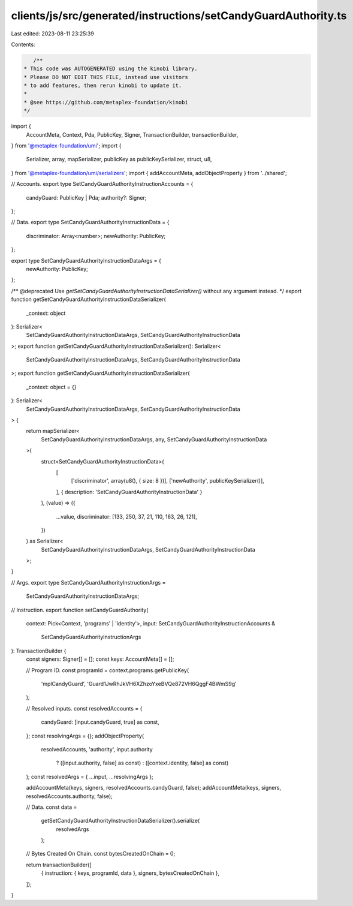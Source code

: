 clients/js/src/generated/instructions/setCandyGuardAuthority.ts
===============================================================

Last edited: 2023-08-11 23:25:39

Contents:

.. code-block:: ts

    /**
 * This code was AUTOGENERATED using the kinobi library.
 * Please DO NOT EDIT THIS FILE, instead use visitors
 * to add features, then rerun kinobi to update it.
 *
 * @see https://github.com/metaplex-foundation/kinobi
 */

import {
  AccountMeta,
  Context,
  Pda,
  PublicKey,
  Signer,
  TransactionBuilder,
  transactionBuilder,
} from '@metaplex-foundation/umi';
import {
  Serializer,
  array,
  mapSerializer,
  publicKey as publicKeySerializer,
  struct,
  u8,
} from '@metaplex-foundation/umi/serializers';
import { addAccountMeta, addObjectProperty } from '../shared';

// Accounts.
export type SetCandyGuardAuthorityInstructionAccounts = {
  candyGuard: PublicKey | Pda;
  authority?: Signer;
};

// Data.
export type SetCandyGuardAuthorityInstructionData = {
  discriminator: Array<number>;
  newAuthority: PublicKey;
};

export type SetCandyGuardAuthorityInstructionDataArgs = {
  newAuthority: PublicKey;
};

/** @deprecated Use `getSetCandyGuardAuthorityInstructionDataSerializer()` without any argument instead. */
export function getSetCandyGuardAuthorityInstructionDataSerializer(
  _context: object
): Serializer<
  SetCandyGuardAuthorityInstructionDataArgs,
  SetCandyGuardAuthorityInstructionData
>;
export function getSetCandyGuardAuthorityInstructionDataSerializer(): Serializer<
  SetCandyGuardAuthorityInstructionDataArgs,
  SetCandyGuardAuthorityInstructionData
>;
export function getSetCandyGuardAuthorityInstructionDataSerializer(
  _context: object = {}
): Serializer<
  SetCandyGuardAuthorityInstructionDataArgs,
  SetCandyGuardAuthorityInstructionData
> {
  return mapSerializer<
    SetCandyGuardAuthorityInstructionDataArgs,
    any,
    SetCandyGuardAuthorityInstructionData
  >(
    struct<SetCandyGuardAuthorityInstructionData>(
      [
        ['discriminator', array(u8(), { size: 8 })],
        ['newAuthority', publicKeySerializer()],
      ],
      { description: 'SetCandyGuardAuthorityInstructionData' }
    ),
    (value) => ({
      ...value,
      discriminator: [133, 250, 37, 21, 110, 163, 26, 121],
    })
  ) as Serializer<
    SetCandyGuardAuthorityInstructionDataArgs,
    SetCandyGuardAuthorityInstructionData
  >;
}

// Args.
export type SetCandyGuardAuthorityInstructionArgs =
  SetCandyGuardAuthorityInstructionDataArgs;

// Instruction.
export function setCandyGuardAuthority(
  context: Pick<Context, 'programs' | 'identity'>,
  input: SetCandyGuardAuthorityInstructionAccounts &
    SetCandyGuardAuthorityInstructionArgs
): TransactionBuilder {
  const signers: Signer[] = [];
  const keys: AccountMeta[] = [];

  // Program ID.
  const programId = context.programs.getPublicKey(
    'mplCandyGuard',
    'Guard1JwRhJkVH6XZhzoYxeBVQe872VH6QggF4BWmS9g'
  );

  // Resolved inputs.
  const resolvedAccounts = {
    candyGuard: [input.candyGuard, true] as const,
  };
  const resolvingArgs = {};
  addObjectProperty(
    resolvedAccounts,
    'authority',
    input.authority
      ? ([input.authority, false] as const)
      : ([context.identity, false] as const)
  );
  const resolvedArgs = { ...input, ...resolvingArgs };

  addAccountMeta(keys, signers, resolvedAccounts.candyGuard, false);
  addAccountMeta(keys, signers, resolvedAccounts.authority, false);

  // Data.
  const data =
    getSetCandyGuardAuthorityInstructionDataSerializer().serialize(
      resolvedArgs
    );

  // Bytes Created On Chain.
  const bytesCreatedOnChain = 0;

  return transactionBuilder([
    { instruction: { keys, programId, data }, signers, bytesCreatedOnChain },
  ]);
}



